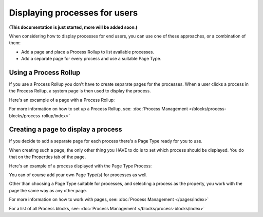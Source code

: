 Displaying processes for users
=================================

**(This documentation is just started, more will be added soon.)**

When considering how to display processes for end users, you can use one of these approaches, or a combination of them:

+ Add a page and place a Process Rollup to list available processes.
+ Add a separate page for every process and use a suitable Page Type.

Using a Process Rollup
*************************
If you use a Process Rollup you don't have to create separate pages for the processes. When a user clicks a process in the Process Rollup, a system page is then used to display the process.

Here's an excample of a page with a Process Rollup:

.. image:: process-rollup-example.png

For more information on how to set up a Process Rollup, see: :doc:`Process Management </blocks/process-blocks/process-rollup/index>`

Creating a page to display a process
**************************************
If you decide to add a separate page for each process there's a Page Type ready for you to use. 

.. image:: process-image-type.png

When creating such a page, the only other thing you HAVE to do is to set which process should be displayed. You do that on the Properties tab of the page.

.. image:: process-properties.png

Here's an example of a process displayed with the Page Type Process:

.. image:: process-image-type-example.png

You can of course add your own Page Type(s) for processes as well.

Other than choosing a Page Type suitable for processes, and selecting a process as the property, you work with the page the same way as any other page.

For more information on how to work with pages, see: :doc:`Process Management </pages/index>`

For a list of all Process blocks, see: :doc:`Process Management </blocks/process-blocks/index>`







